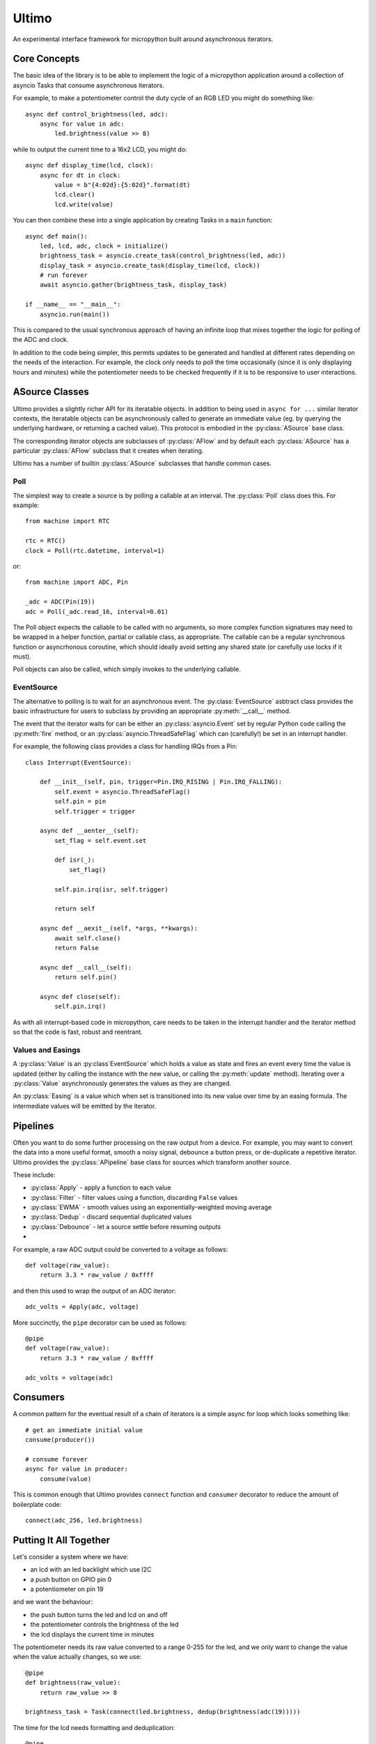 Ultimo
======

An experimental interface framework for micropython built around
asynchronous iterators.

Core Concepts
-------------

The basic idea of the library is to be able to implement the logic of a
micropython application around a collection of asyncio Tasks that consume
asynchronous iterators.

For example, to make a potentiometer control the duty cycle of an RGB LED
you might do something like::

    async def control_brightness(led, adc):
        async for value in adc:
            led.brightness(value >> 8)

while to output the current time to a 16x2 LCD, you might do::

    async def display_time(lcd, clock):
        async for dt in clock:
            value = b"{4:02d}:{5:02d}".format(dt)
            lcd.clear()
            lcd.write(value)

You can then combine these into a single application by creating Tasks in
a ``main`` function::

    async def main():
        led, lcd, adc, clock = initialize()
        brightness_task = asyncio.create_task(control_brightness(led, adc))
        display_task = asyncio.create_task(display_time(lcd, clock))
        # run forever
        await asyncio.gather(brightness_task, display_task)

    if __name__ == "__main__":
        asyncio.run(main())

This is compared to the usual synchronous approach of having an infinite loop
that mixes together the logic for polling of the ADC and clock.

In addition to the code being simpler, this permits updates to be generated
and handled at different rates depending on the needs of the interaction.  For
example, the clock only needs to poll the time occasionally (since it is only
displaying hours and minutes) while the potentiometer needs to be checked
frequently if it is to be responsive to user interactions.

ASource Classes
---------------

Ultimo provides a slightly richer API for its iteratable objects.  In addition
to being used in ``async for ...`` similar iterator contexts, the iteratable
objects can be asynchronously called to generate an immediate value (eg. by
querying the underlying hardware, or returning a cached value).  This protocol
is embodied in the :py:class:`ASource` base class.

The corresponding iterator objects are subclasses of :py:class:`AFlow` and
by default each :py:class:`ASource` has a particular :py:class:`AFlow` subclass
that it creates when iterating.

Ultimo has a number of builtin :py:class:`ASource` subclasses that handle common
cases.

Poll
~~~~

The simplest way to create a source is by polling a callable at an interval.
The :py:class:`Poll` class does this.  For example::

    from machine import RTC

    rtc = RTC()
    clock = Poll(rtc.datetime, interval=1)

or::

    from machine import ADC, Pin

    _adc = ADC(Pin(19))
    adc = Poll(_adc.read_16, interval=0.01)

The Poll object expects the callable to be called with no arguments, so more
complex function signatures may need to be wrapped in a helper function,
partial or callable class, as appropriate.  The callable can be a regular
synchronous function or asyncrhonous coroutine, which should ideally avoid
setting any shared state (or carefully use locks if it must).

Poll objects can also be called, which simply invokes to the underlying
callable.

EventSource
~~~~~~~~~~~

The alternative to polling is to wait for an asynchronous event.  The
:py:class:`EventSource` asbtract class provides the basic infrastructure for
users to subclass by providing an appropriate :py:meth:`__call__` method.

The event that the iterator waits for can be either an :py:class:`asyncio.Event`
set by regular Python code calling the :py:meth:`fire` method, or an
:py:class:`asyncio.ThreadSafeFlag` which can (carefully!) be set in an interrupt
handler.

For example, the following class provides a class for handling IRQs from a Pin::

    class Interrupt(EventSource):

        def __init__(self, pin, trigger=Pin.IRQ_RISING | Pin.IRQ_FALLING):
            self.event = asyncio.ThreadSafeFlag()
            self.pin = pin
            self.trigger = trigger

        async def __aenter__(self):
            set_flag = self.event.set

            def isr(_):
                set_flag()

            self.pin.irq(isr, self.trigger)

            return self

        async def __aexit__(self, *args, **kwargs):
            await self.close()
            return False

        async def __call__(self):
            return self.pin()

        async def close(self):
            self.pin.irq()

As with all interrupt-based code in micropython, care needs to be taken in
the interrupt handler and the iterator method so that the code is fast,
robust and reentrant.

Values and Easings
~~~~~~~~~~~~~~~~~~

A :py:class:`Value` is an :py:class`EventSource` which holds a value as state
and fires an event every time the value is updated (either by calling the
instance with the new value, or calling the :py:meth:`update` method).
Iterating over a :py:class:`Value` asynchronously generates the values as they
are changed.

An :py:class:`Easing` is a value which when set is transitioned into its new
value over time by an easing formula.  The intermediate values will be emitted
by the iterator.

Pipelines
---------

Often you want to do some further processing on the raw output from a device.
For example, you may want to convert the data into a more useful format,
smooth a noisy signal, debounce a button press, or de-duplicate a repetitive
iterator.  Ultimo provides the :py:class:`APipeline` base class for sources
which transform another source.

These include:

- :py:class:`Apply` - apply a function to each value
- :py:class:`Filter` - filter values using a function, discarding ``False`` values
- :py:class:`EWMA` - smooth values using an exponentially-weighted moving average
- :py:class:`Dedup` - discard sequential duplicated values
- :py:class:`Debounce` - let a source settle before resuming outputs
-


For example, a raw ADC output could be converted to a voltage as follows::

    def voltage(raw_value):
        return 3.3 * raw_value / 0xffff

and then this used to wrap the output of an ADC iterator::

    adc_volts = Apply(adc, voltage)

More succinctly, the ``pipe`` decorator can be used as follows::

    @pipe
    def voltage(raw_value):
        return 3.3 * raw_value / 0xffff

    adc_volts = voltage(adc)

Consumers
---------

A common pattern for the eventual result of a chain of iterators is a simple
async for loop which looks something like::

    # get an immediate initial value
    consume(producer())

    # consume forever
    async for value in producer:
        consume(value)

This is common enough that Ultimo provides ``connect`` function and
``consumer`` decorator to reduce the amount of boilerplate code::

    connect(adc_256, led.brightness)

Putting It All Together
-----------------------

Let's consider a system where we have:

- an lcd with an led backlight which use I2C
- a push button on GPIO pin 0
- a potentiometer on pin 19

and we want the behaviour:

- the push button turns the led and lcd on and off
- the potentiometer controls the brightness of the led
- the lcd displays the current time in minutes

The potentiometer needs its raw value converted to a range 0-255 for the led,
and we only want to change the value when the value actually changes, so we
use::

    @pipe
    def brightness(raw_value):
        return raw_value >> 8

    brightness_task = Task(connect(led.brightness, dedup(brightness(adc(19)))))

The time for the lcd needs formatting and deduplication::

    @pipe
    def hours_minutes(dt):
        return dt[4:6]

    @pipe
    def format(t):
        return b'{0:02}:{1:02}'.format(*t)

    @consume
    def display_bytes(value):
        lcd.clear()
        lcd.write_ddram(value)

    time_task = Task(display_bytes(format(dedup(hours_minutes(poll_rtc(1.0))))

The button is a simple GPIO, but is noisy and needs de-bouncing, so we use
an interrupt::

    async def on_off(button):
        state = False
        async for _ in button:
            state = not state
            if state:
                brightness_task = create_task(connect(led.brightness, dedup(brightness(adc(19)))))
                time_task = create_task(display_bytes(format(dedup(hours_minutes(poll_rtc(1.0))))
            else:
                brightness_task.cancel()
                time_task.cancel()

    async def main():
        button = debounce(button(pin))
        task = Task(on_off(button))
        await gather(task)

    if __name__ == '__main__':
        run(main())

What Ultimo Isn't
-----------------

Ultimo isn't intended for strongly constrained real-time applications, since
:py:mod:`asyncio` is cooperative multitasking and gives no guarantees about
how frequently a coroutine will be called.

The design goal of Ultimo was to make it easier to support user interactions,
so it may not be a good fit for applications which are purely for hardware
automation.

